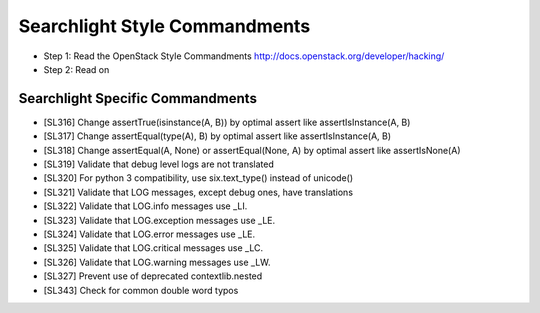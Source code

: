 Searchlight Style Commandments
==============================

- Step 1: Read the OpenStack Style Commandments
  http://docs.openstack.org/developer/hacking/
- Step 2: Read on

Searchlight Specific Commandments
---------------------------------

- [SL316] Change assertTrue(isinstance(A, B)) by optimal assert like
  assertIsInstance(A, B)
- [SL317] Change assertEqual(type(A), B) by optimal assert like
  assertIsInstance(A, B)
- [SL318] Change assertEqual(A, None) or assertEqual(None, A) by optimal assert like
  assertIsNone(A)
- [SL319] Validate that debug level logs are not translated
- [SL320] For python 3 compatibility, use six.text_type() instead of unicode()
- [SL321] Validate that LOG messages, except debug ones, have translations
- [SL322] Validate that LOG.info messages use _LI.
- [SL323] Validate that LOG.exception messages use _LE.
- [SL324] Validate that LOG.error messages use _LE.
- [SL325] Validate that LOG.critical messages use _LC.
- [SL326] Validate that LOG.warning messages use _LW.
- [SL327] Prevent use of deprecated contextlib.nested
- [SL343] Check for common double word typos
